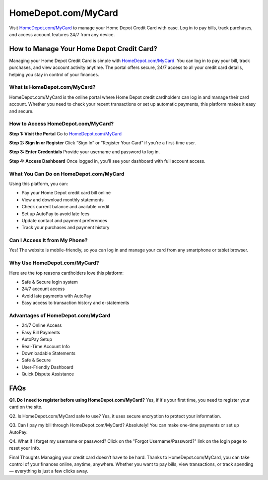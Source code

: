 ===============================
HomeDepot.com/MyCard
===============================

Visit `HomeDepot.com/MyCard <https://www.homedepot.com/mycard>`_ to manage your Home Depot Credit Card with ease. Log in to pay bills, track purchases, and access account features 24/7 from any device.

.. raw:: html

    <div style="text-align: center; margin: 30px 0;">

.. image:: Button.png
   :alt: HomeDepot.com/MyCard
   :target: https://www.homedepot.com/mycard

.. raw:: html

    </div>

How to Manage Your Home Depot Credit Card?
===========================================

Managing your Home Depot Credit Card is simple with `HomeDepot.com/MyCard <https://www.homedepot.com/mycard>`_. You can log in to pay your bill, track purchases, and view account activity anytime. The portal offers secure, 24/7 access to all your credit card details, helping you stay in control of your finances.

What is HomeDepot.com/MyCard?
-------------------------------

HomeDepot.com/MyCard is the online portal where Home Depot credit cardholders can log in and manage their card account. Whether you need to check your recent transactions or set up automatic payments, this platform makes it easy and secure.

How to Access HomeDepot.com/MyCard?
-------------------------------------

**Step 1: Visit the Portal**  
Go to `HomeDepot.com/MyCard <https://www.homedepot.com/mycard>`_

**Step 2: Sign In or Register**  
Click “Sign In” or “Register Your Card” if you’re a first-time user.

**Step 3: Enter Credentials**  
Provide your username and password to log in.

**Step 4: Access Dashboard**  
Once logged in, you'll see your dashboard with full account access.

What You Can Do on HomeDepot.com/MyCard
-----------------------------------------

Using this platform, you can:

- Pay your Home Depot credit card bill online  
- View and download monthly statements  
- Check current balance and available credit  
- Set up AutoPay to avoid late fees  
- Update contact and payment preferences  
- Track your purchases and payment history  

Can I Access It from My Phone?
-------------------------------

Yes! The website is mobile-friendly, so you can log in and manage your card from any smartphone or tablet browser.

Why Use HomeDepot.com/MyCard?
-------------------------------

Here are the top reasons cardholders love this platform:

- Safe & Secure login system  
- 24/7 account access  
- Avoid late payments with AutoPay  
- Easy access to transaction history and e-statements  

Advantages of HomeDepot.com/MyCard
-----------------------------------

- 24/7 Online Access  
- Easy Bill Payments  
- AutoPay Setup  
- Real-Time Account Info  
- Downloadable Statements  
- Safe & Secure  
- User-Friendly Dashboard  
- Quick Dispute Assistance  

FAQs
====

**Q1. Do I need to register before using HomeDepot.com/MyCard?**
Yes, if it's your first time, you need to register your card on the site.

Q2. Is HomeDepot.com/MyCard safe to use?
Yes, it uses secure encryption to protect your information.

Q3. Can I pay my bill through HomeDepot.com/MyCard?
Absolutely! You can make one-time payments or set up AutoPay.

Q4. What if I forget my username or password?
Click on the "Forgot Username/Password?" link on the login page to reset your info.



Final Thoughts
Managing your credit card doesn’t have to be hard. Thanks to HomeDepot.com/MyCard, you can take control of your finances online, anytime, anywhere. Whether you want to pay bills, view transactions, or track spending — everything is just a few clicks away.


